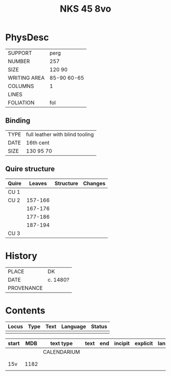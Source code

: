 #+Title: NKS 45 8vo

* PhysDesc
|--------------+-------------|
| SUPPORT      | perg        |
| NUMBER       | 257         |
| SIZE         | 120 90      |
| WRITING AREA | 85-90 60-65 |
| COLUMNS      | 1           |
| LINES        |             |
| FOLIATION    | fol         |
|--------------+-------------|

** Binding
|------+---------------------------------|
| TYPE | full leather with blind tooling |
| DATE | 16th cent                       |
| SIZE | 130 95 70                       |
|------+---------------------------------|

** Quire structure
|-------+---------+-----------+---------|
| Quire |  Leaves | Structure | Changes |
|-------+---------+-----------+---------|
| CU 1  |         |           |         |
|-------+---------+-----------+---------|
| CU 2  | 157-166 |           |         |
|       | 167-176 |           |         |
|       | 177-186 |           |         |
|       | 187-194 |           |         |
|-------+---------+-----------+---------|
| CU 3  |         |           |         |
|-------+---------+-----------+---------|

* History
|------------+----------|
| PLACE      | DK       |
| DATE       | c. 1480? |
| PROVENANCE |          |
|------------+----------|

* Contents
|-------+------+------+----------+--------|
| Locus | Type | Text | Language | Status |
|-------+------+------+----------+--------|
|       |      |      |          |        |
|-------+------+------+----------+--------|

|-------+------+-------------+------+-----+---------+----------+----------+--------|
| start |  MDB | text type   | text | end | incipit | explicit | language | status |
|-------+------+-------------+------+-----+---------+----------+----------+--------|
|       |      | CALENDARIUM |      |     |         |          |          |        |
|       |      |             |      |     |         |          |          |        |
|       |      |             |      |     |         |          |          |        |
| 15v   | 1182 |             |      |     |         |          |          |        |
|-------+------+-------------+------+-----+---------+----------+----------+--------|
|       |      |             |      |     |         |          |          |        |
|-------+------+-------------+------+-----+---------+----------+----------+--------|
